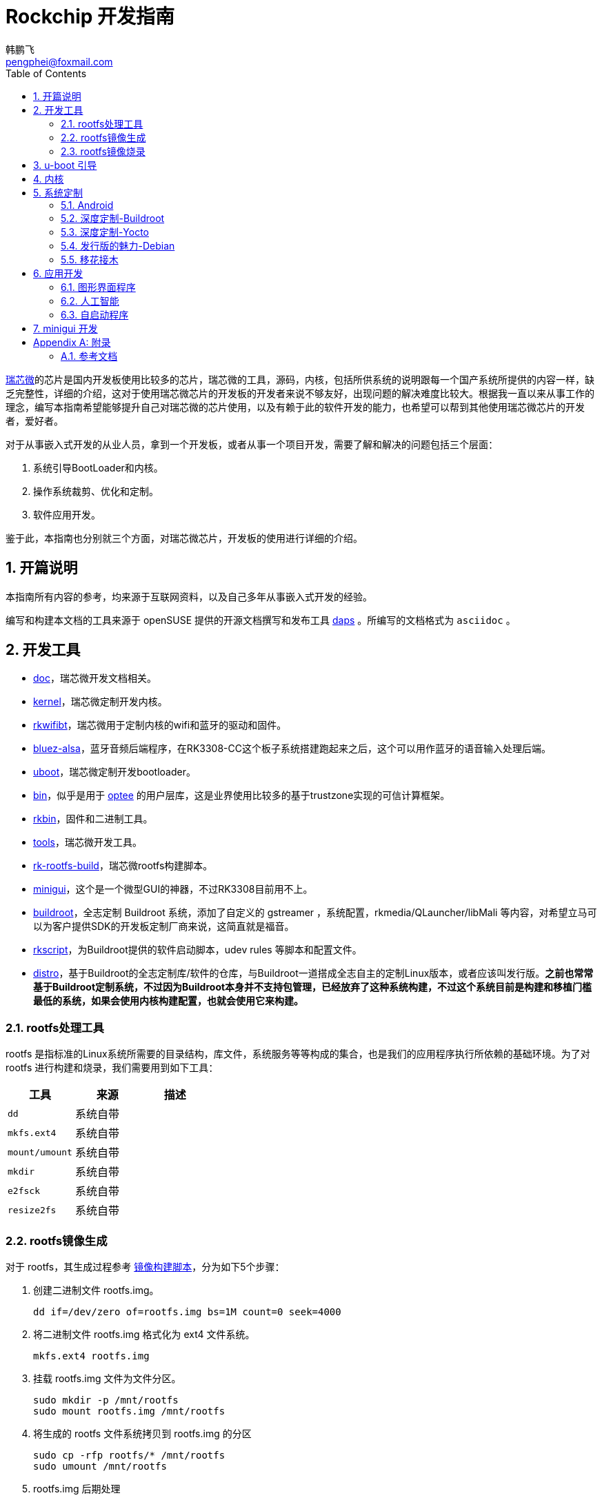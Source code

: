 [[art.rock.guide]]
= Rockchip 开发指南
韩鹏飞 <pengphei@foxmail.com>
:Revision: 0
:toc:
:icons: font
:numbered:
:lang: zh-CN

ifdef::env-github[]
//Admonitions
:tip-caption: :bulb:
:note-caption: :information_source:
:important-caption: :heavy_exclamation_mark:
:caution-caption: :fire:
:warning-caption: :warning:
endif::[]

// Entities
:adoc: AsciiDoc
:db: DocBook
:daps: DAPS

http://www.rock-chips.com/[瑞芯微]的芯片是国内开发板使用比较多的芯片，瑞芯微的工具，源码，内核，包括所供系统的说明跟每一个国产系统所提供的内容一样，缺乏完整性，详细的介绍，这对于使用瑞芯微芯片的开发板的开发者来说不够友好，出现问题的解决难度比较大。根据我一直以来从事工作的理念，编写本指南希望能够提升自己对瑞芯微的芯片使用，以及有赖于此的软件开发的能力，也希望可以帮到其他使用瑞芯微芯片的开发者，爱好者。

对于从事嵌入式开发的从业人员，拿到一个开发板，或者从事一个项目开发，需要了解和解决的问题包括三个层面：

1. 系统引导BootLoader和内核。
2. 操作系统裁剪、优化和定制。
3. 软件应用开发。

鉴于此，本指南也分别就三个方面，对瑞芯微芯片，开发板的使用进行详细的介绍。

[[art.rock.intro]]
== 开篇说明

本指南所有内容的参考，均来源于互联网资料，以及自己多年从事嵌入式开发的经验。

编写和构建本文档的工具来源于 openSUSE 提供的开源文档撰写和发布工具 https://opensuse.github.io/daps/[daps] 。所编写的文档格式为 `asciidoc` 。

[[art.rock.tools]]
== 开发工具

* https://github.com/rockchip-linux/docs[doc]，瑞芯微开发文档相关。
* https://github.com/rockchip-linux/kernel[kernel]，瑞芯微定制开发内核。
* https://github.com/rockchip-linux/rkwifibt[rkwifibt]，瑞芯微用于定制内核的wifi和蓝牙的驱动和固件。
* https://github.com/rockchip-linux/bluez-alsa[bluez-alsa]，蓝牙音频后端程序，在RK3308-CC这个板子系统搭建跑起来之后，这个可以用作蓝牙的语音输入处理后端。
* https://github.com/rockchip-linux/u-boot[uboot]，瑞芯微定制开发bootloader。
* https://github.com/rockchip-linux/bin[bin]，似乎是用于 https://www.op-tee.org[optee] 的用户层库，这是业界使用比较多的基于trustzone实现的可信计算框架。
* https://github.com/rockchip-linux/rkbin[rkbin]，固件和二进制工具。
* https://github.com/rockchip-linux/tools[tools]，瑞芯微开发工具。
* https://github.com/rockchip-linux/rk-rootfs-build[rk-rootfs-build]，瑞芯微rootfs构建脚本。
* https://github.com/rockchip-linux/minigui[minigui]，这个是一个微型GUI的神器，不过RK3308目前用不上。
* https://github.com/rockchip-linux/buildroot[buildroot]，全志定制 Buildroot 系统，添加了自定义的 gstreamer ，系统配置，rkmedia/QLauncher/libMali 等内容，对希望立马可以为客户提供SDK的开发板定制厂商来说，这简直就是福音。
* https://github.com/rockchip-linux/rkscript[rkscript]，为Buildroot提供的软件启动脚本，udev rules 等脚本和配置文件。
* https://github.com/rockchip-linux/distro[distro]，基于Buildroot的全志定制库/软件的仓库，与Buildroot一道搭成全志自主的定制Linux版本，或者应该叫发行版。**之前也常常基于Buildroot定制系统，不过因为Buildroot本身并不支持包管理，已经放弃了这种系统构建，不过这个系统目前是构建和移植门槛最低的系统，如果会使用内核构建配置，也就会使用它来构建。**

[[art.rock.tools.rootfs]]
=== rootfs处理工具

rootfs 是指标准的Linux系统所需要的目录结构，库文件，系统服务等等构成的集合，也是我们的应用程序执行所依赖的基础环境。为了对 rootfs 进行构建和烧录，我们需要用到如下工具：

|===
|工具 |来源 |描述

|`dd`
|系统自带
| 

|`mkfs.ext4`
|系统自带
| 

|`mount/umount`
|系统自带
| 

|`mkdir`
|系统自带
| 

|`e2fsck`
|系统自带
| 

|`resize2fs`
|系统自带
| 

|===



[[art.rock.tools.rootfs.build]]
=== rootfs镜像生成

对于 rootfs，其生成过程参考 https://github.com/rockchip-linux/rk-rootfs-build/blob/master/mk-image.sh[镜像构建脚本]，分为如下5个步骤：

. 创建二进制文件 rootfs.img。
+
[source]
----
dd if=/dev/zero of=rootfs.img bs=1M count=0 seek=4000
----
+
. 将二进制文件 rootfs.img 格式化为 ext4 文件系统。
+
[source]
----
mkfs.ext4 rootfs.img
----
+
. 挂载 rootfs.img 文件为文件分区。
+
[source]
----
sudo mkdir -p /mnt/rootfs
sudo mount rootfs.img /mnt/rootfs
----
+
. 将生成的 rootfs 文件系统拷贝到 rootfs.img 的分区
+
[source]
----
sudo cp -rfp rootfs/* /mnt/rootfs
sudo umount /mnt/rootfs
----
+
. rootfs.img 后期处理
+
[source]
----
sudo e2fsck -p -f rootfs.img
sudo resize2fs -M rootfs.img
----


[[art.rock.tools.rootfs.burn]]
=== rootfs镜像烧录

[[art.rock.boot]]
== u-boot 引导

[[art.rock.kernel]]
== 内核

[[art.rock.system]]
== 系统定制

[[art.rock.system.android]]
=== Android

[[art.rock.system.buildroot]]
=== 深度定制-Buildroot

[[art.rock.system.yocto]]
=== 深度定制-Yocto

[[art.rock.system.debian]]
=== 发行版的魅力-Debian

[[art.rock.system.port]]
=== 移花接木

[[art.rock.system.port.alpine]]
==== 最小为王-Alpine

[[art.rock.system.port.opensuse]]
==== 稳定至上-openSUSE

[[art.rock.system.port.ubuntu]]
==== 颜值-Ubuntu

[[art.rock.app]]
== 应用开发

[[art.rock.app.qt]]
=== 图形界面程序


[[art.rock.app.ai]]
=== 人工智能


[[art.rock.app.launch]]
=== 自启动程序

[[art.rock.minigui]]
== minigui 开发

[appendix]
[[art.rock.appendix]]
== 附录

=== 参考文档

